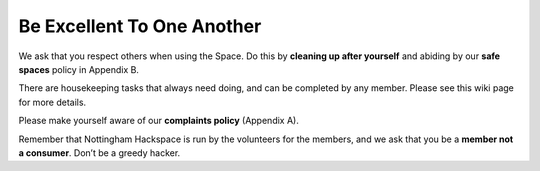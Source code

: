 Be Excellent To One Another
===========================

We ask that you respect others when using the Space. Do this by **cleaning up after yourself** and abiding by our **safe spaces** policy in Appendix B.

There are housekeeping tasks that always need doing, and can be completed by any member. Please see this wiki page for more details.

Please make yourself aware of our **complaints policy** (Appendix A).

Remember that Nottingham Hackspace is run by the volunteers for the members, and we ask that you be a **member not a consumer**. Don’t be a greedy hacker.
